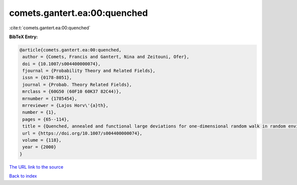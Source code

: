 comets.gantert.ea:00:quenched
=============================

:cite:t:`comets.gantert.ea:00:quenched`

**BibTeX Entry:**

.. code-block:: bibtex

   @article{comets.gantert.ea:00:quenched,
    author = {Comets, Francis and Gantert, Nina and Zeitouni, Ofer},
    doi = {10.1007/s004400000074},
    fjournal = {Probability Theory and Related Fields},
    issn = {0178-8051},
    journal = {Probab. Theory Related Fields},
    mrclass = {60G50 (60F10 60K37 82C44)},
    mrnumber = {1785454},
    mrreviewer = {Lajos Horv\'{a}th},
    number = {1},
    pages = {65--114},
    title = {Quenched, annealed and functional large deviations for one-dimensional random walk in random environment},
    url = {https://doi.org/10.1007/s004400000074},
    volume = {118},
    year = {2000}
   }
`The URL link to the source <ttps://doi.org/10.1007/s004400000074}>`_


`Back to index <../By-Cite-Keys.html>`_
